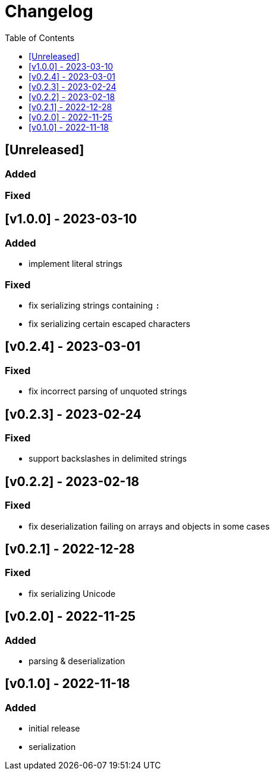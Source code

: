 = Changelog
:toc:
:toclevels: 1
:idprefix:
:idseparator: -

== [Unreleased]

=== Added

=== Fixed

== [v1.0.0] - 2023-03-10

=== Added

- implement literal strings

=== Fixed

- fix serializing strings containing `:`
- fix serializing certain escaped characters

== [v0.2.4] - 2023-03-01

=== Fixed

- fix incorrect parsing of unquoted strings

== [v0.2.3] - 2023-02-24

=== Fixed

- support backslashes in delimited strings

== [v0.2.2] - 2023-02-18

=== Fixed

- fix deserialization failing on arrays and objects in some cases

== [v0.2.1] - 2022-12-28

=== Fixed

- fix serializing Unicode

== [v0.2.0] - 2022-11-25

=== Added

* parsing & deserialization

== [v0.1.0] - 2022-11-18

=== Added

* initial release
* serialization
